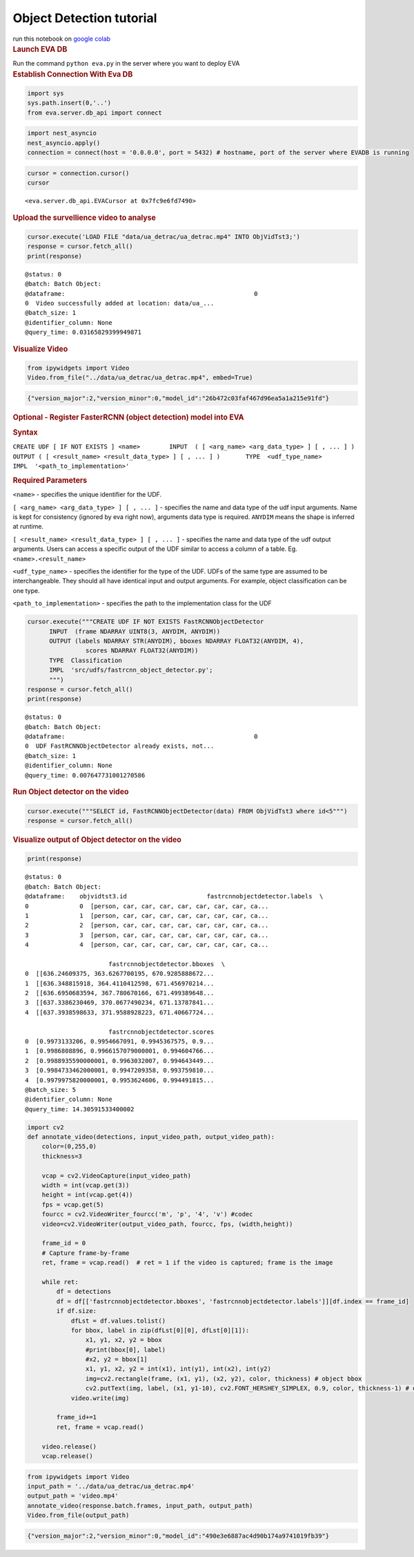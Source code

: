 Object Detection tutorial
=========================

.. container:: cell markdown

   run this notebook on `google
   colab <https://colab.research.google.com/github/georgia-tech-db/eva/blob/master/tutorials/object_detection.ipynb>`__

.. container:: cell markdown

   .. rubric:: Launch EVA DB
      :name: launch-eva-db

   Run the command ``python eva.py`` in the server where you want to
   deploy EVA

.. container:: cell markdown

   .. rubric:: Establish Connection With Eva DB
      :name: establish-connection-with-eva-db

.. container:: cell code

   .. code:: python

      import sys
      sys.path.insert(0,'..')
      from eva.server.db_api import connect

.. container:: cell code

   .. code:: python

      import nest_asyncio
      nest_asyncio.apply()
      connection = connect(host = '0.0.0.0', port = 5432) # hostname, port of the server where EVADB is running

.. container:: cell code

   .. code:: python

      cursor = connection.cursor()
      cursor

   .. container:: output execute_result

      ::

         <eva.server.db_api.EVACursor at 0x7fc9e6fd7490>

.. container:: cell markdown

   .. rubric:: Upload the survellience video to analyse
      :name: upload-the-survellience-video-to-analyse

.. container:: cell code

   .. code:: python

      cursor.execute('LOAD FILE "data/ua_detrac/ua_detrac.mp4" INTO ObjVidTst3;')
      response = cursor.fetch_all()
      print(response)

   .. container:: output stream stdout

      ::

         @status: 0
         @batch: Batch Object:
         @dataframe:                                                    0
         0  Video successfully added at location: data/ua_...
         @batch_size: 1
         @identifier_column: None
         @query_time: 0.03165829399949871

.. container:: cell markdown

   .. rubric:: Visualize Video
      :name: visualize-video

.. container:: cell code

   .. code:: python

      from ipywidgets import Video
      Video.from_file("../data/ua_detrac/ua_detrac.mp4", embed=True)

   .. container:: output execute_result

      .. code:: json

         {"version_major":2,"version_minor":0,"model_id":"26b472c03faf467d96ea5a1a215e91fd"}

.. container:: cell markdown

   .. rubric:: Optional - Register FasterRCNN (object detection) model
      into EVA
      :name: optional---register-fasterrcnn-object-detection-model-into-eva

   .. rubric:: Syntax
      :name: syntax

   ``CREATE UDF [ IF NOT EXISTS ] <name>        INPUT  ( [ <arg_name> <arg_data_type> ] [ , ... ] )       OUTPUT ( [ <result_name> <result_data_type> ] [ , ... ] )       TYPE  <udf_type_name>       IMPL  '<path_to_implementation>'``

   .. rubric:: Required Parameters
      :name: required-parameters

   ``<name>`` - specifies the unique identifier for the UDF.

   ``[ <arg_name> <arg_data_type> ] [ , ... ]`` - specifies the name and
   data type of the udf input arguments. Name is kept for consistency
   (ignored by eva right now), arguments data type is required.
   ``ANYDIM`` means the shape is inferred at runtime.

   ``[ <result_name> <result_data_type> ] [ , ... ]`` - specifies the
   name and data type of the udf output arguments. Users can access a
   specific output of the UDF similar to access a column of a table. Eg.
   ``<name>.<result_name>``

   ``<udf_type_name>`` - specifies the identifier for the type of the
   UDF. UDFs of the same type are assumed to be interchangeable. They
   should all have identical input and output arguments. For example,
   object classification can be one type.

   ``<path_to_implementation>`` - specifies the path to the
   implementation class for the UDF

.. container:: cell code

   .. code:: python

      cursor.execute("""CREATE UDF IF NOT EXISTS FastRCNNObjectDetector
            INPUT  (frame NDARRAY UINT8(3, ANYDIM, ANYDIM))
            OUTPUT (labels NDARRAY STR(ANYDIM), bboxes NDARRAY FLOAT32(ANYDIM, 4),
                      scores NDARRAY FLOAT32(ANYDIM))
            TYPE  Classification
            IMPL  'src/udfs/fastrcnn_object_detector.py';
            """)
      response = cursor.fetch_all()
      print(response)

   .. container:: output stream stdout

      ::

         @status: 0
         @batch: Batch Object:
         @dataframe:                                                    0
         0  UDF FastRCNNObjectDetector already exists, not...
         @batch_size: 1
         @identifier_column: None
         @query_time: 0.007647731001270586

.. container:: cell markdown

   .. rubric:: Run Object detector on the video
      :name: run-object-detector-on-the-video

.. container:: cell code

   .. code:: python

      cursor.execute("""SELECT id, FastRCNNObjectDetector(data) FROM ObjVidTst3 where id<5""")
      response = cursor.fetch_all()

.. container:: cell markdown

   .. rubric:: Visualize output of Object detector on the video
      :name: visualize-output-of-object-detector-on-the-video

.. container:: cell code

   .. code:: python

      print(response)

   .. container:: output stream stdout

      ::

         @status: 0
         @batch: Batch Object:
         @dataframe:    objvidtst3.id                      fastrcnnobjectdetector.labels  \
         0              0  [person, car, car, car, car, car, car, car, ca...   
         1              1  [person, car, car, car, car, car, car, car, ca...   
         2              2  [person, car, car, car, car, car, car, car, ca...   
         3              3  [person, car, car, car, car, car, car, car, ca...   
         4              4  [person, car, car, car, car, car, car, car, ca...   

                                fastrcnnobjectdetector.bboxes  \
         0  [[636.24609375, 363.6267700195, 670.9285888672...   
         1  [[636.348815918, 364.4110412598, 671.456970214...   
         2  [[636.6950683594, 367.780670166, 671.499389648...   
         3  [[637.3386230469, 370.0677490234, 671.13787841...   
         4  [[637.3938598633, 371.9588928223, 671.40667724...   

                                fastrcnnobjectdetector.scores  
         0  [0.9973133206, 0.9954667091, 0.9945367575, 0.9...  
         1  [0.9986808896, 0.9966157079000001, 0.994604766...  
         2  [0.9988935590000001, 0.9963032007, 0.994643449...  
         3  [0.9984733462000001, 0.9947209358, 0.993759810...  
         4  [0.9979975820000001, 0.9953624606, 0.994491815...  
         @batch_size: 5
         @identifier_column: None
         @query_time: 14.30591533400002

.. container:: cell code

   .. code:: python

      import cv2
      def annotate_video(detections, input_video_path, output_video_path):
          color=(0,255,0)
          thickness=3

          vcap = cv2.VideoCapture(input_video_path)
          width = int(vcap.get(3))
          height = int(vcap.get(4))
          fps = vcap.get(5)
          fourcc = cv2.VideoWriter_fourcc('m', 'p', '4', 'v') #codec
          video=cv2.VideoWriter(output_video_path, fourcc, fps, (width,height))

          frame_id = 0
          # Capture frame-by-frame
          ret, frame = vcap.read()  # ret = 1 if the video is captured; frame is the image

          while ret:
              df = detections
              df = df[['fastrcnnobjectdetector.bboxes', 'fastrcnnobjectdetector.labels']][df.index == frame_id]
              if df.size:
                  dfLst = df.values.tolist()
                  for bbox, label in zip(dfLst[0][0], dfLst[0][1]):
                      x1, y1, x2, y2 = bbox
                      #print(bbox[0], label)
                      #x2, y2 = bbox[1]
                      x1, y1, x2, y2 = int(x1), int(y1), int(x2), int(y2)
                      img=cv2.rectangle(frame, (x1, y1), (x2, y2), color, thickness) # object bbox
                      cv2.putText(img, label, (x1, y1-10), cv2.FONT_HERSHEY_SIMPLEX, 0.9, color, thickness-1) # object label
                  video.write(img)

              frame_id+=1
              ret, frame = vcap.read()

          video.release()
          vcap.release()

.. container:: cell code

   .. code:: python

      from ipywidgets import Video
      input_path = '../data/ua_detrac/ua_detrac.mp4'
      output_path = 'video.mp4'
      annotate_video(response.batch.frames, input_path, output_path)
      Video.from_file(output_path)

   .. container:: output execute_result

      .. code:: json

         {"version_major":2,"version_minor":0,"model_id":"490e3e6887ac4d90b174a9741019fb39"}

.. container:: cell code

   .. code:: python
